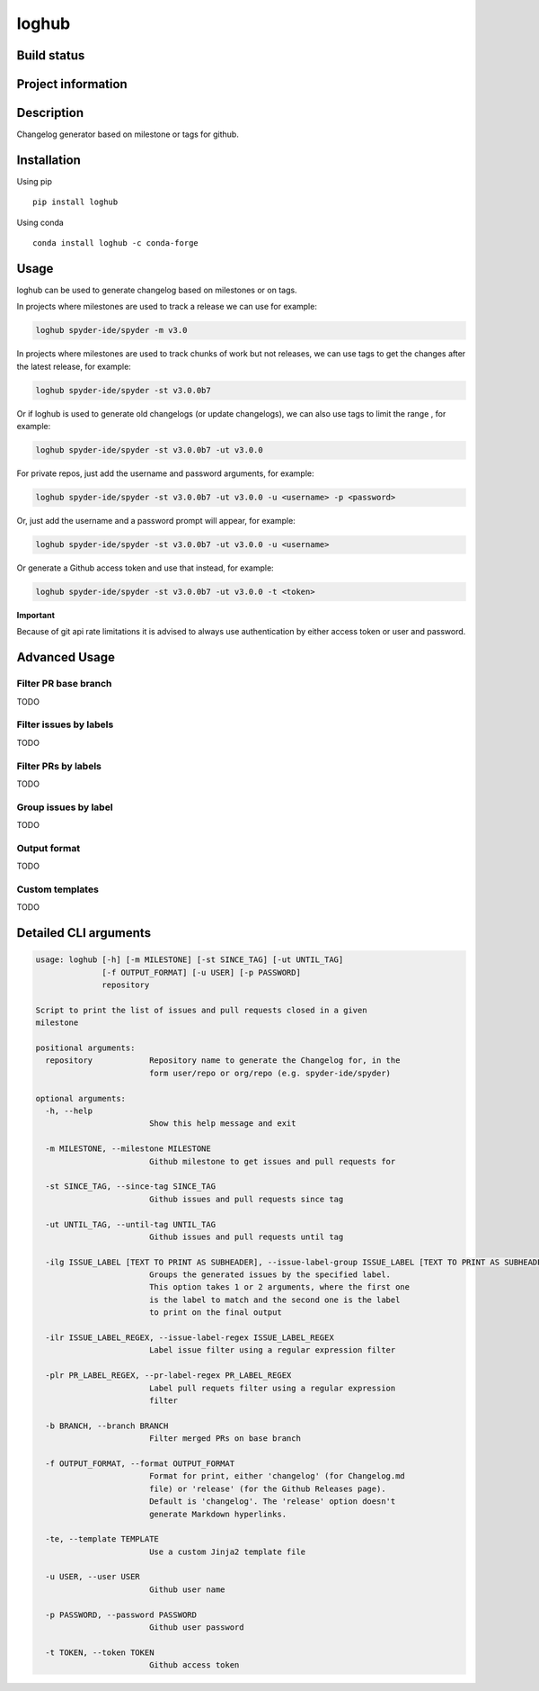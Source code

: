 loghub
======

Build status
------------
|travis status| |appveyor status| |circleci status| |coverage| |quantified code| |scrutinizer|

Project information
-------------------
|license| |pypi version| |gitter|

.. |travis status| image:: https://travis-ci.org/spyder-ide/loghub.svg?branch=master
   :target: https://travis-ci.org/spyder-ide/loghub
   :alt: Travis-CI build status
.. |appveyor status| image:: https://ci.appveyor.com/api/projects/status/8v5n191gy3c06dfc?svg=true
   :target: https://ci.appveyor.com/project/goanpeca/loghub
   :alt: Appveyor build status
.. |circleci status| image:: https://circleci.com/gh/spyder-ide/loghub/tree/master.svg?style=shield
   :target: https://circleci.com/gh/spyder-ide/loghub/tree/master
   :alt: Circle-CI build status
.. |quantified code| image:: https://www.quantifiedcode.com/api/v1/project/b5e47eec1e564a66a8c52c989880637b/badge.svg
   :target: https://www.quantifiedcode.com/app/project/b5e47eec1e564a66a8c52c989880637b
   :alt: Quantified Code issues
.. |scrutinizer| image:: https://scrutinizer-ci.com/g/spyder-ide/loghub/badges/quality-score.png?b=master
   :target: https://scrutinizer-ci.com/g/spyder-ide/loghub/?branch=master
   :alt: Scrutinizer Code Quality
.. |license| image:: https://img.shields.io/pypi/l/loghub.svg
   :target: LICENSE.txt
   :alt: License
.. |pypi version| image:: https://img.shields.io/pypi/v/loghub.svg
   :target: https://pypi.python.org/pypi/loghub/
   :alt: Latest PyPI version
.. |gitter| image:: https://badges.gitter.im/spyder-ide/public.svg
   :target: https://gitter.im/spyder-ide/public
   :alt: Join the chat at https://gitter.im/spyder-ide/public
.. |coverage| image:: https://coveralls.io/repos/github/spyder-ide/loghub/badge.svg?branch=master
   :target: https://coveralls.io/github/spyder-ide/loghub?branch=master
   :alt: Code Coverage


Description
-----------
Changelog generator based on milestone or tags for github.

Installation
------------

Using pip

::

    pip install loghub

Using conda

::

    conda install loghub -c conda-forge

Usage
-----

loghub can be used to generate changelog based on milestones or on tags.

In projects where milestones are used to track a release we can use for example:

.. code-block:: python

    loghub spyder-ide/spyder -m v3.0


In projects where milestones are used to track chunks of work but not releases, we can use tags to get the changes after the latest release, for example:

.. code-block:: python

    loghub spyder-ide/spyder -st v3.0.0b7


Or if loghub is used to generate old changelogs (or update changelogs), we can also use tags to limit the range , for example:

.. code-block:: python

    loghub spyder-ide/spyder -st v3.0.0b7 -ut v3.0.0


For private repos, just add the username and password arguments, for example:

.. code-block:: python

    loghub spyder-ide/spyder -st v3.0.0b7 -ut v3.0.0 -u <username> -p <password>


Or, just add the username and a password prompt will appear, for example:

.. code-block:: python

    loghub spyder-ide/spyder -st v3.0.0b7 -ut v3.0.0 -u <username>


Or generate a Github access token and use that instead, for example:

.. code-block:: python

    loghub spyder-ide/spyder -st v3.0.0b7 -ut v3.0.0 -t <token>


**Important**

Because of git api rate limitations it is advised to always use authentication
by either access token or user and password.

    
Advanced Usage
--------------

Filter PR base branch
~~~~~~~~~~~~~~~~~~~~~

TODO

Filter issues by labels
~~~~~~~~~~~~~~~~~~~~~~~

TODO

Filter PRs by labels
~~~~~~~~~~~~~~~~~~~~

TODO

Group issues by label
~~~~~~~~~~~~~~~~~~~~~

TODO

Output format
~~~~~~~~~~~~~

TODO

Custom templates
~~~~~~~~~~~~~~~~

TODO



Detailed CLI arguments
----------------------

.. code-block:: text

    usage: loghub [-h] [-m MILESTONE] [-st SINCE_TAG] [-ut UNTIL_TAG]
                  [-f OUTPUT_FORMAT] [-u USER] [-p PASSWORD]
                  repository

    Script to print the list of issues and pull requests closed in a given
    milestone

    positional arguments:
      repository            Repository name to generate the Changelog for, in the
                            form user/repo or org/repo (e.g. spyder-ide/spyder)

    optional arguments:
      -h, --help           
                            Show this help message and exit

      -m MILESTONE, --milestone MILESTONE
                            Github milestone to get issues and pull requests for

      -st SINCE_TAG, --since-tag SINCE_TAG
                            Github issues and pull requests since tag

      -ut UNTIL_TAG, --until-tag UNTIL_TAG
                            Github issues and pull requests until tag

      -ilg ISSUE_LABEL [TEXT TO PRINT AS SUBHEADER], --issue-label-group ISSUE_LABEL [TEXT TO PRINT AS SUBHEADER]
                            Groups the generated issues by the specified label.
                            This option takes 1 or 2 arguments, where the first one
                            is the label to match and the second one is the label
                            to print on the final output

      -ilr ISSUE_LABEL_REGEX, --issue-label-regex ISSUE_LABEL_REGEX
                            Label issue filter using a regular expression filter

      -plr PR_LABEL_REGEX, --pr-label-regex PR_LABEL_REGEX
                            Label pull requets filter using a regular expression
                            filter

      -b BRANCH, --branch BRANCH
                            Filter merged PRs on base branch

      -f OUTPUT_FORMAT, --format OUTPUT_FORMAT
                            Format for print, either 'changelog' (for Changelog.md
                            file) or 'release' (for the Github Releases page).
                            Default is 'changelog'. The 'release' option doesn't
                            generate Markdown hyperlinks.

      -te, --template TEMPLATE
                            Use a custom Jinja2 template file
  
      -u USER, --user USER
                            Github user name

      -p PASSWORD, --password PASSWORD
                            Github user password

      -t TOKEN, --token TOKEN
                            Github access token
